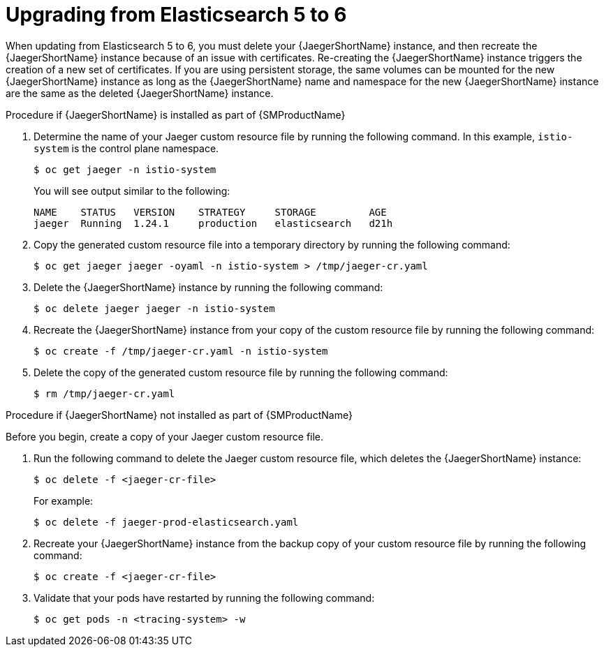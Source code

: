 // Module included in the following assemblies:
//
// * observability/distr_tracing/distr_tracing_jaeger//distr-tracing-updating

[id="distr-tracing-upgrading-es5-es6_{context}"]
= Upgrading from Elasticsearch 5 to 6

When updating from Elasticsearch 5 to 6, you must delete your {JaegerShortName} instance, and then recreate the {JaegerShortName} instance because of an issue with certificates. Re-creating the {JaegerShortName} instance triggers the creation of a new set of certificates. If you are using persistent storage, the same volumes can be mounted for the new {JaegerShortName} instance as long as the {JaegerShortName} name and namespace for the new {JaegerShortName} instance are the same as the deleted {JaegerShortName} instance.

.Procedure if {JaegerShortName} is installed as part of {SMProductName}

. Determine the name of your Jaeger custom resource file by running the following command. In this example, `istio-system` is the control plane namespace.
+
[source,terminal]
----
$ oc get jaeger -n istio-system
----
+
You will see output similar to the following:
+
[source,terminal]
----
NAME    STATUS   VERSION    STRATEGY     STORAGE         AGE
jaeger  Running  1.24.1     production   elasticsearch   d21h
----

. Copy the generated custom resource file into a temporary directory by running the following command:
+
[source,terminal]
----
$ oc get jaeger jaeger -oyaml -n istio-system > /tmp/jaeger-cr.yaml
----

. Delete the {JaegerShortName} instance by running the following command:
+
[source,terminal]
----
$ oc delete jaeger jaeger -n istio-system
----

. Recreate the {JaegerShortName} instance from your copy of the custom resource file by running the following command:
+
[source,terminal]
----
$ oc create -f /tmp/jaeger-cr.yaml -n istio-system
----

. Delete the copy of the generated custom resource file by running the following command:
+
[source,terminal]
----
$ rm /tmp/jaeger-cr.yaml
----


.Procedure if {JaegerShortName} not installed as part of {SMProductName}

Before you begin, create a copy of your Jaeger custom resource file.

. Run the following command to delete the Jaeger custom resource file, which deletes the {JaegerShortName} instance:
+
[source,terminal]
----
$ oc delete -f <jaeger-cr-file>
----
+
For example:
+
[source,terminal]
----
$ oc delete -f jaeger-prod-elasticsearch.yaml
----

. Recreate your {JaegerShortName} instance from the backup copy of your custom resource file by running the following command:
+
[source,terminal]
----
$ oc create -f <jaeger-cr-file>
----

. Validate that your pods have restarted by running the following command:
+
[source,terminal]
----
$ oc get pods -n <tracing-system> -w
----
